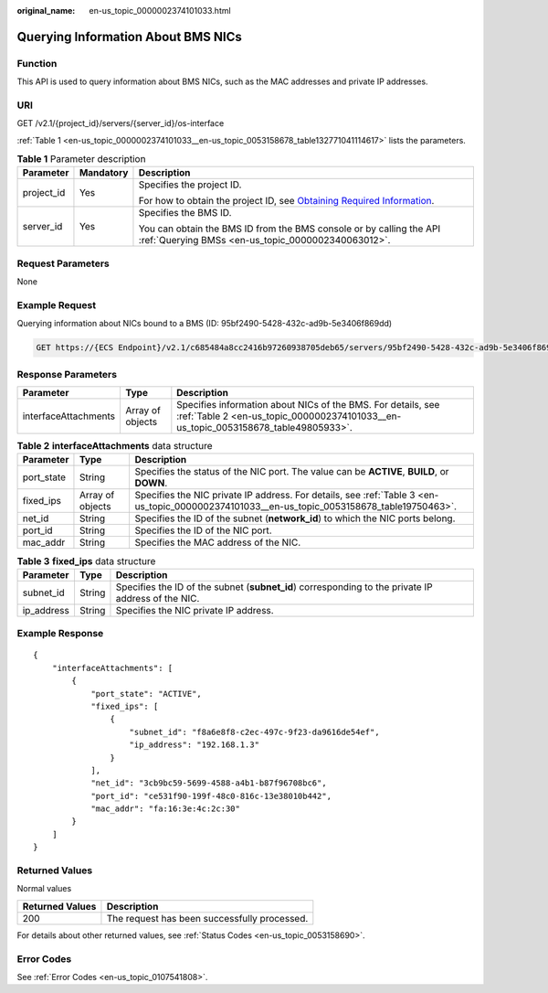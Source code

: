 :original_name: en-us_topic_0000002374101033.html

.. _en-us_topic_0000002374101033:

Querying Information About BMS NICs
===================================

Function
--------

This API is used to query information about BMS NICs, such as the MAC addresses and private IP addresses.

URI
---

GET /v2.1/{project_id}/servers/{server_id}/os-interface

:ref:`Table 1 <en-us_topic_0000002374101033__en-us_topic_0053158678_table132771041114617>` lists the parameters.

.. _en-us_topic_0000002374101033__en-us_topic_0053158678_table132771041114617:

.. table:: **Table 1** Parameter description

   +-----------------------+-----------------------+-------------------------------------------------------------------------------------------------------------------------------------------------------+
   | Parameter             | Mandatory             | Description                                                                                                                                           |
   +=======================+=======================+=======================================================================================================================================================+
   | project_id            | Yes                   | Specifies the project ID.                                                                                                                             |
   |                       |                       |                                                                                                                                                       |
   |                       |                       | For how to obtain the project ID, see `Obtaining Required Information <https://docs.otc.t-systems.com/en-us/api/apiug/apig-en-api-180328009.html>`__. |
   +-----------------------+-----------------------+-------------------------------------------------------------------------------------------------------------------------------------------------------+
   | server_id             | Yes                   | Specifies the BMS ID.                                                                                                                                 |
   |                       |                       |                                                                                                                                                       |
   |                       |                       | You can obtain the BMS ID from the BMS console or by calling the API :ref:`Querying BMSs <en-us_topic_0000002340063012>`.                             |
   +-----------------------+-----------------------+-------------------------------------------------------------------------------------------------------------------------------------------------------+

Request Parameters
------------------

None

Example Request
---------------

Querying information about NICs bound to a BMS (ID: 95bf2490-5428-432c-ad9b-5e3406f869dd)

.. code-block:: text

   GET https://{ECS Endpoint}/v2.1/c685484a8cc2416b97260938705deb65/servers/95bf2490-5428-432c-ad9b-5e3406f869dd/os-interface

Response Parameters
-------------------

+----------------------+------------------+----------------------------------------------------------------------------------------------------------------------------------------------------+
| Parameter            | Type             | Description                                                                                                                                        |
+======================+==================+====================================================================================================================================================+
| interfaceAttachments | Array of objects | Specifies information about NICs of the BMS. For details, see :ref:`Table 2 <en-us_topic_0000002374101033__en-us_topic_0053158678_table49805933>`. |
+----------------------+------------------+----------------------------------------------------------------------------------------------------------------------------------------------------+

.. _en-us_topic_0000002374101033__en-us_topic_0053158678_table49805933:

.. table:: **Table 2** **interfaceAttachments** data structure

   +------------+------------------+---------------------------------------------------------------------------------------------------------------------------------------------+
   | Parameter  | Type             | Description                                                                                                                                 |
   +============+==================+=============================================================================================================================================+
   | port_state | String           | Specifies the status of the NIC port. The value can be **ACTIVE**, **BUILD**, or **DOWN**.                                                  |
   +------------+------------------+---------------------------------------------------------------------------------------------------------------------------------------------+
   | fixed_ips  | Array of objects | Specifies the NIC private IP address. For details, see :ref:`Table 3 <en-us_topic_0000002374101033__en-us_topic_0053158678_table19750463>`. |
   +------------+------------------+---------------------------------------------------------------------------------------------------------------------------------------------+
   | net_id     | String           | Specifies the ID of the subnet (**network_id**) to which the NIC ports belong.                                                              |
   +------------+------------------+---------------------------------------------------------------------------------------------------------------------------------------------+
   | port_id    | String           | Specifies the ID of the NIC port.                                                                                                           |
   +------------+------------------+---------------------------------------------------------------------------------------------------------------------------------------------+
   | mac_addr   | String           | Specifies the MAC address of the NIC.                                                                                                       |
   +------------+------------------+---------------------------------------------------------------------------------------------------------------------------------------------+

.. _en-us_topic_0000002374101033__en-us_topic_0053158678_table19750463:

.. table:: **Table 3** **fixed_ips** data structure

   +------------+--------+----------------------------------------------------------------------------------------------------+
   | Parameter  | Type   | Description                                                                                        |
   +============+========+====================================================================================================+
   | subnet_id  | String | Specifies the ID of the subnet (**subnet_id**) corresponding to the private IP address of the NIC. |
   +------------+--------+----------------------------------------------------------------------------------------------------+
   | ip_address | String | Specifies the NIC private IP address.                                                              |
   +------------+--------+----------------------------------------------------------------------------------------------------+

Example Response
----------------

::

   {
       "interfaceAttachments": [
           {
               "port_state": "ACTIVE",
               "fixed_ips": [
                   {
                       "subnet_id": "f8a6e8f8-c2ec-497c-9f23-da9616de54ef",
                       "ip_address": "192.168.1.3"
                   }
               ],
               "net_id": "3cb9bc59-5699-4588-a4b1-b87f96708bc6",
               "port_id": "ce531f90-199f-48c0-816c-13e38010b442",
               "mac_addr": "fa:16:3e:4c:2c:30"
           }
       ]
   }

Returned Values
---------------

Normal values

=============== ============================================
Returned Values Description
=============== ============================================
200             The request has been successfully processed.
=============== ============================================

For details about other returned values, see :ref:`Status Codes <en-us_topic_0053158690>`.

Error Codes
-----------

See :ref:`Error Codes <en-us_topic_0107541808>`.
